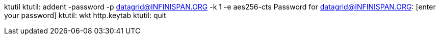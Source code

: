 ktutil
ktutil:  addent -password -p datagrid@INFINISPAN.ORG -k 1 -e aes256-cts
Password for datagrid@INFINISPAN.ORG: [enter your password]
ktutil:  wkt http.keytab
ktutil:  quit
